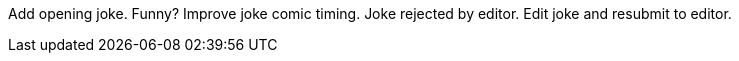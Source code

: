 Add opening joke. Funny?
Improve joke comic timing. 
Joke rejected by editor.
Edit joke and resubmit to editor.

